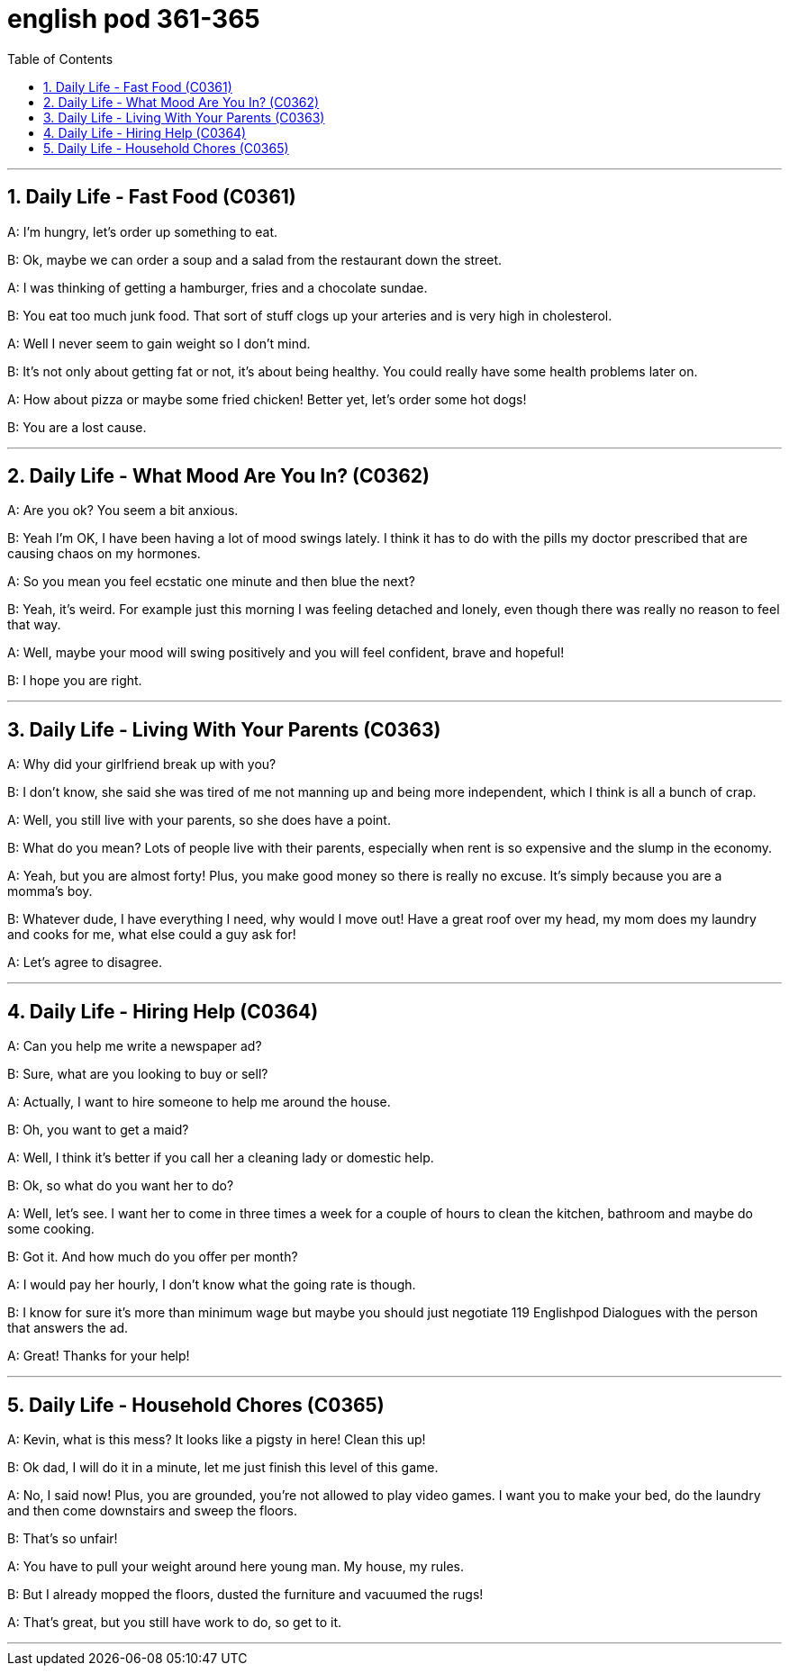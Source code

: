 
= english pod 361-365
:toc: left
:toclevels: 3
:sectnums:
:stylesheet: ../../myAdocCss.css

'''





== Daily Life - Fast Food (C0361)

A: I’m hungry, let’s order up something to
eat.

B: Ok, maybe we can order a soup and a
salad from the restaurant down the street.

A: I was thinking of getting a hamburger,
fries and a chocolate sundae.

B: You eat too much junk food. That sort of
stuff clogs up your arteries and is very high
in cholesterol.

A: Well I never seem to gain weight so I
don’t mind.

B: It’s not only about getting fat or not, it’s
about being healthy. You could really have
some health problems later on.

A: How about pizza or maybe some fried
chicken!
Better yet, let’s order some hot dogs!

B: You are a lost cause.


'''

== Daily Life - What Mood Are You In? (C0362)

A: Are you ok? You seem a bit anxious.

B: Yeah I’m OK, I have been having a lot of
mood swings lately. I think it has to do with
the pills my doctor prescribed that are
causing chaos on my hormones.

A: So you mean you feel ecstatic one minute
and then blue the next?

B: Yeah, it’s weird. For example just this
morning
I was feeling detached and lonely, even
though there was really no reason to feel
that way.

A: Well, maybe your mood will swing
positively and you will feel confident, brave
and hopeful!

B: I hope you are right.


'''

== Daily Life - Living With Your Parents (C0363)

A: Why did your girlfriend break up with you?

B: I don’t know, she said she was tired of me
not manning up and being more
independent, which I think is all a bunch of
crap.

A: Well, you still live with your parents, so
she does have a point.

B: What do you mean? Lots of people live
with their parents, especially when rent is so
expensive and the slump in the economy.

A: Yeah, but you are almost forty! Plus, you
make good money so there is really no
excuse. It’s simply because you are a
momma’s boy.

B: Whatever dude, I have everything I need,
why would I move out! Have a great roof
over my head, my mom does my laundry
and cooks for me, what else could a guy ask
for!

A: Let’s agree to disagree.


'''

== Daily Life - Hiring Help (C0364)

A: Can you help me write a newspaper ad?

B: Sure, what are you looking to buy or sell?

A: Actually, I want to hire someone to help
me around the house.

B: Oh, you want to get a maid?

A: Well, I think it’s better if you call her a
cleaning lady or domestic help.

B: Ok, so what do you want her to do?

A: Well, let’s see. I want her to come in three
times a week for a couple of hours to clean
the kitchen, bathroom and maybe do some
cooking.

B: Got it. And how much do you offer per
month?

A: I would pay her hourly, I don’t know what
the going rate is though.

B: I know for sure it’s more than minimum
wage but maybe you should just negotiate
119
Englishpod Dialogues
with the person that answers the ad.

A: Great! Thanks for your help!


'''

== Daily Life - Household Chores (C0365)

A: Kevin, what is this mess? It looks like a
pigsty in here! Clean this up!

B: Ok dad, I will do it in a minute, let me just
finish this level of this game.

A: No, I said now! Plus, you are grounded,
you’re not allowed to play video games. I
want you to make your bed, do the laundry
and then come downstairs and sweep the
floors.

B: That’s so unfair!

A: You have to pull your weight around here
young man. My house, my rules.

B: But I already mopped the floors, dusted
the furniture and vacuumed the rugs!

A: That’s great, but you still have work to do,
so get to it.


'''